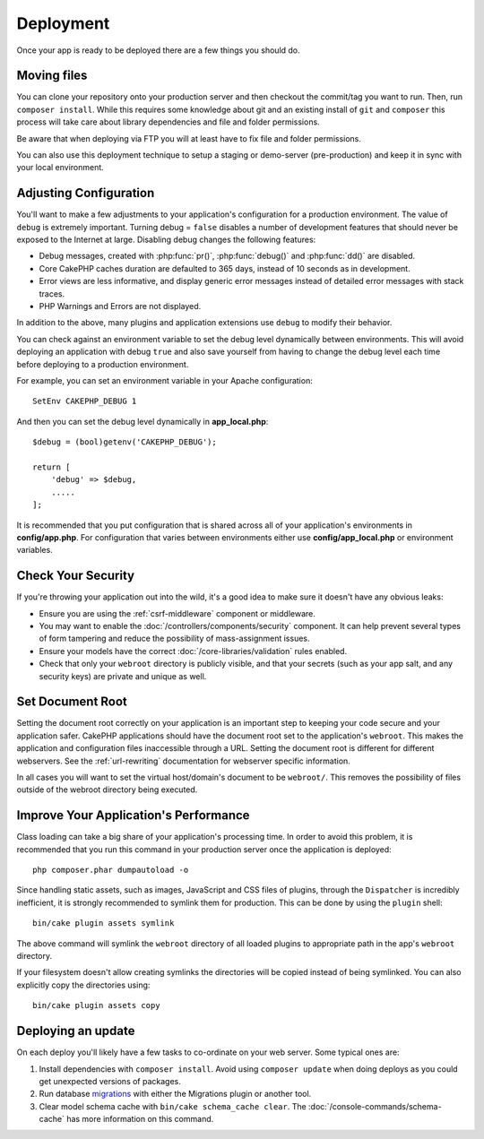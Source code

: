 Deployment
##########

Once your app is ready to be deployed there are a few things you should do.

Moving files
============

You can clone your repository onto your production server and then checkout the
commit/tag you want to run. Then, run ``composer install``.  While this requires
some knowledge about git and an existing install of ``git`` and ``composer``
this process will take care about library dependencies and file and folder
permissions.

Be aware that when deploying via FTP you will at least have to fix file and
folder permissions.

You can also use this deployment technique to setup a staging or demo-server
(pre-production) and keep it in sync with your local environment.

Adjusting Configuration
=======================

You'll want to make a few adjustments to your application's configuration for
a production environment. The value of ``debug`` is extremely important.
Turning debug = ``false`` disables a number of development features that should
never be exposed to the Internet at large. Disabling debug changes the following
features:

* Debug messages, created with :php:func:`pr()`, :php:func:`debug()` and :php:func:`dd()` are
  disabled.
* Core CakePHP caches duration are defaulted to 365 days, instead of 10 seconds
  as in development.
* Error views are less informative, and display generic error messages instead
  of detailed error messages with stack traces.
* PHP Warnings and Errors are not displayed.

In addition to the above, many plugins and application extensions use ``debug``
to modify their behavior.

You can check against an environment variable to set the debug level dynamically
between environments. This will avoid deploying an application with debug
``true`` and also save yourself from having to change the debug level each time
before deploying to a production environment.

For example, you can set an environment variable in your Apache configuration::

    SetEnv CAKEPHP_DEBUG 1

And then you can set the debug level dynamically in **app_local.php**::

    $debug = (bool)getenv('CAKEPHP_DEBUG');

    return [
        'debug' => $debug,
        .....
    ];

It is recommended that you put configuration that is shared across all
of your application's environments in **config/app.php**. For configuration that
varies between environments either use **config/app_local.php** or environment
variables.

Check Your Security
===================

If you're throwing your application out into the wild, it's a good idea to make
sure it doesn't have any obvious leaks:

* Ensure you are using the :ref:`csrf-middleware` component or middleware.
* You may want to enable the :doc:`/controllers/components/security` component.
  It can help prevent several types of form tampering and reduce the possibility
  of mass-assignment issues.
* Ensure your models have the correct :doc:`/core-libraries/validation` rules
  enabled.
* Check that only your ``webroot`` directory is publicly visible, and that your
  secrets (such as your app salt, and any security keys) are private and unique
  as well.

Set Document Root
=================

Setting the document root correctly on your application is an important step to
keeping your code secure and your application safer. CakePHP applications
should have the document root set to the application's ``webroot``. This
makes the application and configuration files inaccessible through a URL.
Setting the document root is different for different webservers. See the
:ref:`url-rewriting` documentation for webserver specific
information.

In all cases you will want to set the virtual host/domain's document to be
``webroot/``. This removes the possibility of files outside of the webroot
directory being executed.

.. _symlink-assets:

Improve Your Application's Performance
======================================

Class loading can take a big share of your application's processing time.
In order to avoid this problem, it is recommended that you run this command in
your production server once the application is deployed::

    php composer.phar dumpautoload -o

Since handling static assets, such as images, JavaScript and CSS files of
plugins, through the ``Dispatcher`` is incredibly inefficient, it is strongly
recommended to symlink them for production. This can be done by using
the ``plugin`` shell::

    bin/cake plugin assets symlink

The above command will symlink the ``webroot`` directory of all loaded plugins
to appropriate path in the app's ``webroot`` directory.

If your filesystem doesn't allow creating symlinks the directories will be
copied instead of being symlinked. You can also explicitly copy the directories
using::

    bin/cake plugin assets copy

Deploying an update
===================

On each deploy you'll likely have a few tasks to co-ordinate on your web server. Some typical ones
are:

1. Install dependencies with ``composer install``. Avoid using ``composer
   update`` when doing deploys as you could get unexpected versions of packages.
2. Run database `migrations </migrations/>`__ with either the Migrations plugin
   or another tool.
3. Clear model schema cache with ``bin/cake schema_cache clear``. The :doc:`/console-commands/schema-cache`
   has more information on this command.

.. meta::
    :title lang=en: Deployment
    :keywords lang=en: stack traces,application extensions,set document,installation documentation,development features,generic error,document root,func,debug,caches,error messages,configuration files,webroot,deployment,cakephp,applications
